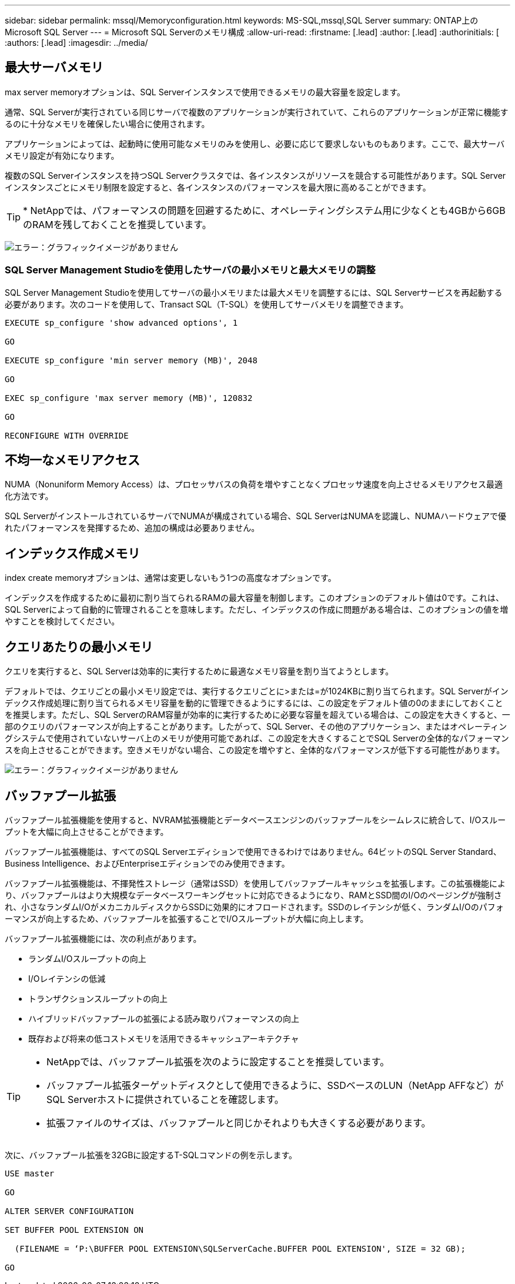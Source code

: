 ---
sidebar: sidebar 
permalink: mssql/Memoryconfiguration.html 
keywords: MS-SQL,mssql,SQL Server 
summary: ONTAP上のMicrosoft SQL Server 
---
= Microsoft SQL Serverのメモリ構成
:allow-uri-read: 
:firstname: [.lead]
:author: [.lead]
:authorinitials: [
:authors: [.lead]
:imagesdir: ../media/




== 最大サーバメモリ

max server memoryオプションは、SQL Serverインスタンスで使用できるメモリの最大容量を設定します。

通常、SQL Serverが実行されている同じサーバで複数のアプリケーションが実行されていて、これらのアプリケーションが正常に機能するのに十分なメモリを確保したい場合に使用されます。

アプリケーションによっては、起動時に使用可能なメモリのみを使用し、必要に応じて要求しないものもあります。ここで、最大サーバメモリ設定が有効になります。

複数のSQL Serverインスタンスを持つSQL Serverクラスタでは、各インスタンスがリソースを競合する可能性があります。SQL Serverインスタンスごとにメモリ制限を設定すると、各インスタンスのパフォーマンスを最大限に高めることができます。


TIP: * NetAppでは、パフォーマンスの問題を回避するために、オペレーティングシステム用に少なくとも4GBから6GBのRAMを残しておくことを推奨しています。

image:mssql-max-server-memory.png["エラー：グラフィックイメージがありません"]



=== SQL Server Management Studioを使用したサーバの最小メモリと最大メモリの調整

SQL Server Management Studioを使用してサーバの最小メモリまたは最大メモリを調整するには、SQL Serverサービスを再起動する必要があります。次のコードを使用して、Transact SQL（T-SQL）を使用してサーバメモリを調整できます。

....
EXECUTE sp_configure 'show advanced options', 1

GO

EXECUTE sp_configure 'min server memory (MB)', 2048

GO

EXEC sp_configure 'max server memory (MB)', 120832

GO

RECONFIGURE WITH OVERRIDE
....


== 不均一なメモリアクセス

NUMA（Nonuniform Memory Access）は、プロセッサバスの負荷を増やすことなくプロセッサ速度を向上させるメモリアクセス最適化方法です。

SQL ServerがインストールされているサーバでNUMAが構成されている場合、SQL ServerはNUMAを認識し、NUMAハードウェアで優れたパフォーマンスを発揮するため、追加の構成は必要ありません。



== インデックス作成メモリ

index create memoryオプションは、通常は変更しないもう1つの高度なオプションです。

インデックスを作成するために最初に割り当てられるRAMの最大容量を制御します。このオプションのデフォルト値は0です。これは、SQL Serverによって自動的に管理されることを意味します。ただし、インデックスの作成に問題がある場合は、このオプションの値を増やすことを検討してください。



== クエリあたりの最小メモリ

クエリを実行すると、SQL Serverは効率的に実行するために最適なメモリ容量を割り当てようとします。

デフォルトでは、クエリごとの最小メモリ設定では、実行するクエリごとに>または=が1024KBに割り当てられます。SQL Serverがインデックス作成処理に割り当てられるメモリ容量を動的に管理できるようにするには、この設定をデフォルト値の0のままにしておくことを推奨します。ただし、SQL ServerのRAM容量が効率的に実行するために必要な容量を超えている場合は、この設定を大きくすると、一部のクエリのパフォーマンスが向上することがあります。したがって、SQL Server、その他のアプリケーション、またはオペレーティングシステムで使用されていないサーバ上のメモリが使用可能であれば、この設定を大きくすることでSQL Serverの全体的なパフォーマンスを向上させることができます。空きメモリがない場合、この設定を増やすと、全体的なパフォーマンスが低下する可能性があります。

image:mssql-min-memory-per-query.png["エラー：グラフィックイメージがありません"]



== バッファプール拡張

バッファプール拡張機能を使用すると、NVRAM拡張機能とデータベースエンジンのバッファプールをシームレスに統合して、I/Oスループットを大幅に向上させることができます。

バッファプール拡張機能は、すべてのSQL Serverエディションで使用できるわけではありません。64ビットのSQL Server Standard、Business Intelligence、およびEnterpriseエディションでのみ使用できます。

バッファプール拡張機能は、不揮発性ストレージ（通常はSSD）を使用してバッファプールキャッシュを拡張します。この拡張機能により、バッファプールはより大規模なデータベースワーキングセットに対応できるようになり、RAMとSSD間のI/Oのページングが強制され、小さなランダムI/OがメカニカルディスクからSSDに効果的にオフロードされます。SSDのレイテンシが低く、ランダムI/Oのパフォーマンスが向上するため、バッファプールを拡張することでI/Oスループットが大幅に向上します。

バッファプール拡張機能には、次の利点があります。

* ランダムI/Oスループットの向上
* I/Oレイテンシの低減
* トランザクションスループットの向上
* ハイブリッドバッファプールの拡張による読み取りパフォーマンスの向上
* 既存および将来の低コストメモリを活用できるキャッシュアーキテクチャ


[TIP]
====
* NetAppでは、バッファプール拡張を次のように設定することを推奨しています。

* バッファプール拡張ターゲットディスクとして使用できるように、SSDベースのLUN（NetApp AFFなど）がSQL Serverホストに提供されていることを確認します。
* 拡張ファイルのサイズは、バッファプールと同じかそれよりも大きくする必要があります。


====
次に、バッファプール拡張を32GBに設定するT-SQLコマンドの例を示します。

....
USE master

GO

ALTER SERVER CONFIGURATION

SET BUFFER POOL EXTENSION ON

  (FILENAME = ‘P:\BUFFER POOL EXTENSION\SQLServerCache.BUFFER POOL EXTENSION', SIZE = 32 GB);

GO
....